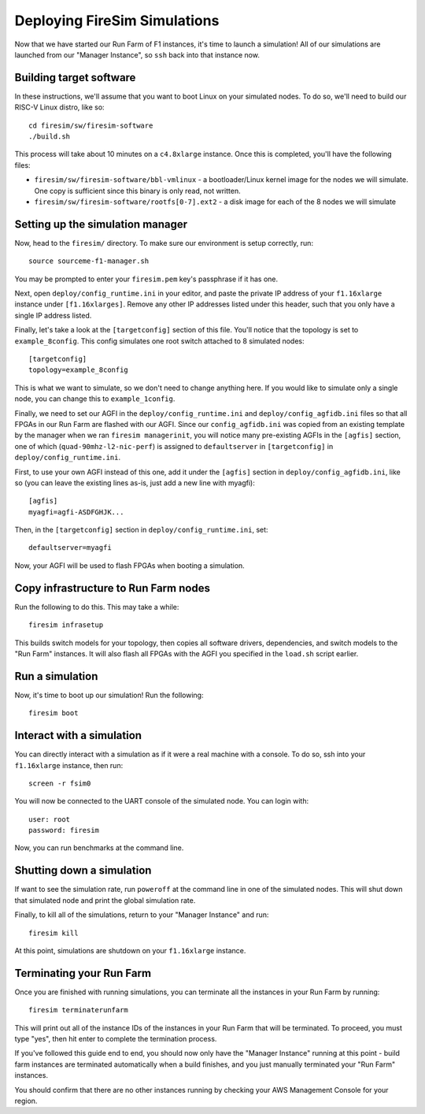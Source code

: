 Deploying FireSim Simulations
===============================

Now that we have started our Run Farm of F1 instances, it's time to
launch a simulation! All of our simulations are launched from our
"Manager Instance", so ``ssh`` back into that instance now.

Building target software
------------------------

In these instructions, we'll assume that you want to boot Linux on your
simulated nodes. To do so, we'll need to build our RISC-V Linux distro,
like so:

::

    cd firesim/sw/firesim-software
    ./build.sh

This process will take about 10 minutes on a ``c4.8xlarge`` instance.
Once this is completed, you'll have the following files:

-  ``firesim/sw/firesim-software/bbl-vmlinux`` - a bootloader/Linux
   kernel image for the nodes we will simulate. One copy is sufficient
   since this binary is only read, not written.
-  ``firesim/sw/firesim-software/rootfs[0-7].ext2`` - a disk image for
   each of the 8 nodes we will simulate

Setting up the simulation manager
---------------------------------

Now, head to the ``firesim/`` directory. To make sure our environment is
setup correctly, run:

::

    source sourceme-f1-manager.sh

You may be prompted to enter your ``firesim.pem`` key's passphrase if it
has one.

Next, open ``deploy/config_runtime.ini`` in your editor, and
paste the private IP address of your ``f1.16xlarge`` instance under
``[f1.16xlarges]``. Remove any other IP addresses listed under this
header, such that you only have a single IP address listed.

Finally, let's take a look at the ``[targetconfig]`` section of this
file. You'll notice that the topology is set to ``example_8config``.
This config simulates one root switch attached to 8 simulated nodes:

::

    [targetconfig]
    topology=example_8config

This is what we want to simulate, so we don't need to change anything
here. If you would like to simulate only a single node, you can change
this to ``example_1config``.

Finally, we need to set our AGFI in the ``deploy/config_runtime.ini`` and
``deploy/config_agfidb.ini`` files so that all FPGAs in our Run Farm are
flashed with our AGFI. Since our ``config_agfidb.ini`` was copied from an existing
template by the manager when we ran ``firesim managerinit``,
you will notice many pre-existing AGFIs in
the ``[agfis]`` section, one of which (``quad-90mhz-l2-nic-perf``) is
assigned to ``defaultserver`` in ``[targetconfig]`` in
``deploy/config_runtime.ini``.

First, to use your own AGFI instead of this one, add it under the
``[agfis]`` section in ``deploy/config_agfidb.ini``, like so (you can leave the
existing lines as-is, just add a new line with myagfi):

::

    [agfis]
    myagfi=agfi-ASDFGHJK...

Then, in the ``[targetconfig]`` section in ``deploy/config_runtime.ini``, set:

::

    defaultserver=myagfi

Now, your AGFI will be used to flash FPGAs when booting a simulation.

Copy infrastructure to Run Farm nodes
-------------------------------------

Run the following to do this. This may take a while:

::

    firesim infrasetup

This builds switch models for your topology, then copies all software
drivers, dependencies, and switch models to the "Run Farm" instances. It
will also flash all FPGAs with the AGFI you specified in the ``load.sh``
script earlier.

Run a simulation
----------------

Now, it's time to boot up our simulation! Run the following:

::

    firesim boot

Interact with a simulation
--------------------------

You can directly interact with a simulation as if it were a real machine
with a console. To do so, ssh into your ``f1.16xlarge`` instance, then
run:

::

    screen -r fsim0

You will now be connected to the UART console of the simulated node. You
can login with:

::

    user: root
    password: firesim

Now, you can run benchmarks at the command line.

Shutting down a simulation
--------------------------

If want to see the simulation rate, run ``poweroff`` at the command line
in one of the simulated nodes. This will shut down that simulated node
and print the global simulation rate.

Finally, to kill all of the simulations, return to your "Manager
Instance" and run:

::

    firesim kill

At this point, simulations are shutdown on your ``f1.16xlarge``
instance.

Terminating your Run Farm
-------------------------

Once you are finished with running simulations, you can terminate all
the instances in your Run Farm by running:

::

    firesim terminaterunfarm

This will print out all of the instance IDs of the instances in your Run
Farm that will be terminated. To proceed, you must type "yes", then hit
enter to complete the termination process.

If you've followed this guide end to end, you should now only have the
"Manager Instance" running at this point - build farm instances are
terminated automatically when a build finishes, and you just manually
terminated your "Run Farm" instances.

You should confirm that there are no other instances running by checking
your AWS Management Console for your region.
